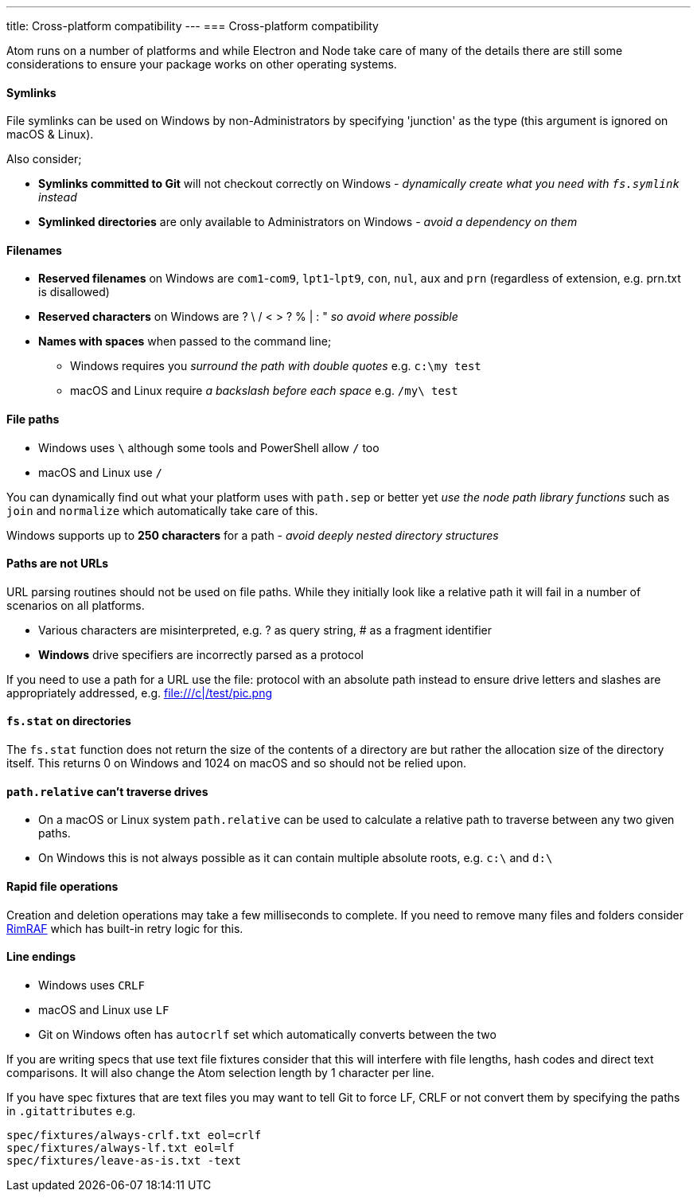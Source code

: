 ---
title: Cross-platform compatibility
---
=== Cross-platform compatibility

Atom runs on a number of platforms and while Electron and Node take care of many of the details there
are still some considerations to ensure your package works on other operating systems.

==== Symlinks
File symlinks can be used on Windows by non-Administrators by specifying 'junction' as the type (this argument is ignored on macOS & Linux).

Also consider;

* *Symlinks committed to Git* will not checkout correctly on Windows - _dynamically create what you need with `fs.symlink` instead_
* *Symlinked directories* are only available to Administrators on Windows - _avoid a dependency on them_

==== Filenames
* *Reserved filenames* on Windows are `com1`-`com9`, `lpt1`-`lpt9`, `con`, `nul`, `aux` and `prn` (regardless of extension, e.g. prn.txt is disallowed)
* *Reserved characters* on Windows are ? \ / < > ? % | : "  _so avoid where possible_
* *Names with spaces* when passed to the command line;
** Windows requires you _surround the path with double quotes_  e.g. `c:\my test`
** macOS and Linux require _a backslash before each space_ e.g. `/my\ test`

==== File paths
* Windows uses `\` although some tools and PowerShell allow `/` too
* macOS and Linux use `/`

You can dynamically find out what your platform uses with `path.sep` or better yet _use the node path library functions_ such as `join` and `normalize` which automatically take care of this.

Windows supports up to *250 characters* for a path - _avoid deeply nested directory structures_

==== Paths are not URLs
URL parsing routines should not be used on file paths. While they initially look like a relative path it will fail in a number of scenarios on all platforms.

* Various characters are misinterpreted, e.g. ? as query string, # as a fragment identifier
* **Windows** drive specifiers are incorrectly parsed as a protocol

If you need to use a path for a URL use the file: protocol with an absolute path instead to ensure drive letters and slashes are appropriately addressed, e.g. file:///c|/test/pic.png

==== `fs.stat` on directories
The `fs.stat` function does not return the size of the contents of a directory are but rather the allocation size of the directory itself. This returns 0 on Windows and 1024 on macOS and so should not be relied upon.

==== `path.relative` can't traverse drives

* On a macOS or Linux system `path.relative` can be used to calculate a relative path to traverse between any two given paths.
* On Windows this is not always possible as it can contain multiple absolute roots, e.g. `c:\` and `d:\`

==== Rapid file operations
Creation and deletion operations may take a few milliseconds to complete. If you need to remove many files and folders consider https://www.npmjs.com/package/rimraf[RimRAF] which has built-in retry logic for this.

==== Line endings
* Windows uses `CRLF`
* macOS and Linux use `LF`
* Git on Windows often has `autocrlf` set which automatically converts between the two

If you are writing specs that use text file fixtures consider that this will interfere with file lengths, hash codes and direct text comparisons. It will also change the Atom selection length by 1 character per line.

If you have spec fixtures that are text files you may want to tell Git to force LF, CRLF or not convert them by specifying the paths in `.gitattributes` e.g.

```
spec/fixtures/always-crlf.txt eol=crlf
spec/fixtures/always-lf.txt eol=lf
spec/fixtures/leave-as-is.txt -text
```
